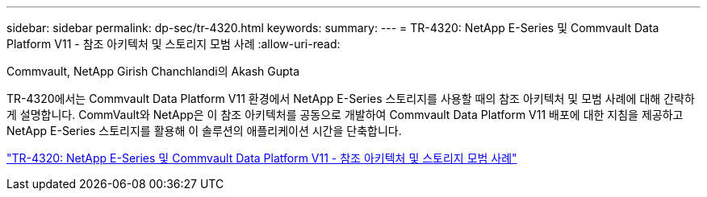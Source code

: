 ---
sidebar: sidebar 
permalink: dp-sec/tr-4320.html 
keywords:  
summary:  
---
= TR-4320: NetApp E-Series 및 Commvault Data Platform V11 - 참조 아키텍처 및 스토리지 모범 사례
:allow-uri-read: 


Commvault, NetApp Girish Chanchlandi의 Akash Gupta

[role="lead"]
TR-4320에서는 Commvault Data Platform V11 환경에서 NetApp E-Series 스토리지를 사용할 때의 참조 아키텍처 및 모범 사례에 대해 간략하게 설명합니다. CommVault와 NetApp은 이 참조 아키텍처를 공동으로 개발하여 Commvault Data Platform V11 배포에 대한 지침을 제공하고 NetApp E-Series 스토리지를 활용해 이 솔루션의 애플리케이션 시간을 단축합니다.

link:https://www.netapp.com/pdf.html?item=/media/17042-tr4320pdf.pdf["TR-4320: NetApp E-Series 및 Commvault Data Platform V11 - 참조 아키텍처 및 스토리지 모범 사례"^]
